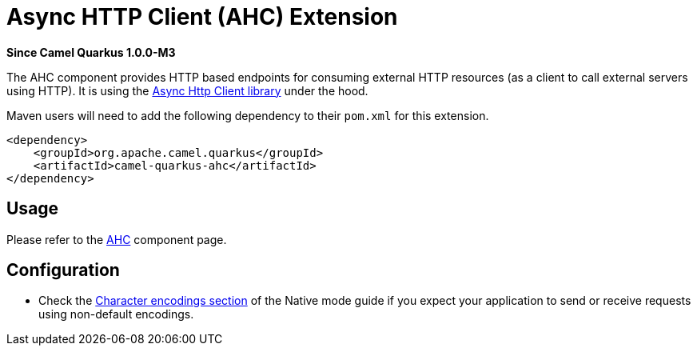 [[ahc]]
= Async HTTP Client (AHC) Extension

*Since Camel Quarkus 1.0.0-M3*

The AHC component provides HTTP based endpoints for consuming external HTTP resources (as a client to call external
servers using HTTP). It is using the https://github.com/AsyncHttpClient/async-http-client[Async Http Client library]
under the hood.

Maven users will need to add the following dependency to their `pom.xml` for this extension.

[source,xml]
----
<dependency>
    <groupId>org.apache.camel.quarkus</groupId>
    <artifactId>camel-quarkus-ahc</artifactId>
</dependency>
----

== Usage

Please refer to the https://camel.apache.org/components/latest/ahc-component.html[AHC] component page.


== Configuration

* Check the xref:native-mode.adoc#charsets[Character encodings section] of the Native mode guide if you expect
  your application to send or receive requests using non-default encodings.
